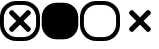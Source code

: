 SplineFontDB: 3.2
FontName: AVIcons
FullName: AVIcons
FamilyName: AVIcons
Weight: Regular
Copyright: Copyright (c) 2025, Goshido Inc
UComments: "2025-1-4: Created with FontForge (http://fontforge.org)"
Version: 001.000
DefaultBaseFilename: avicons
ItalicAngle: 0
UnderlinePosition: 0
UnderlineWidth: 1000
Ascent: 1000
Descent: 0
InvalidEm: 0
LayerCount: 2
Layer: 0 0 "Back" 1
Layer: 1 0 "Fore" 0
XUID: [1021 654 893643841 7267]
FSType: 0
OS2Version: 0
OS2_WeightWidthSlopeOnly: 0
OS2_UseTypoMetrics: 1
CreationTime: 1735976778
ModificationTime: 1736590188
PfmFamily: 17
TTFWeight: 400
TTFWidth: 5
LineGap: 0
VLineGap: 0
OS2TypoAscent: 0
OS2TypoAOffset: 1
OS2TypoDescent: 0
OS2TypoDOffset: 1
OS2TypoLinegap: 369
OS2WinAscent: 0
OS2WinAOffset: 1
OS2WinDescent: 0
OS2WinDOffset: 1
HheadAscent: 0
HheadAOffset: 1
HheadDescent: 0
HheadDOffset: 1
OS2XHeight: 1000
OS2Vendor: 'PfEd'
MarkAttachClasses: 1
DEI: 91125
LangName: 1033
Encoding: ISO8859-1
UnicodeInterp: none
NameList: AGL For New Fonts
DisplaySize: -48
AntiAlias: 1
FitToEm: 0
WinInfo: 22 22 11
BeginPrivate: 0
EndPrivate
Grid
500 -254.8828125 m 29
 500 1146.97265625 l 1053
-535.400390625 500 m 25
 1847.41210938 500 l 1049
EndSplineSet
TeXData: 1 0 0 346030 173015 115343 0 1048576 115343 783286 444596 497025 792723 393216 433062 380633 303038 157286 324010 404750 52429 2506097 1059062 262144
BeginChars: 256 4

StartChar: Close._full
Encoding: 33 33 0
Width: 1000
Flags: MW
LayerCount: 2
Fore
SplineSet
400 1000 m 2
 600 1000 l 2
 821 1000 1000 827 1000 606 c 2
 1000 400 l 2
 1000 179 821 0 600 0 c 2
 400 0 l 2
 179 0 0 179 0 400 c 2
 0 606 l 2
 -1.35319002097e-14 827 179 1000 400 1000 c 2
419.5 902.3046875 m 2
 241.594726562 902.3046875 97.5 763.040039062 97.5 585.134765625 c 2
 97.5 419.3046875 l 2
 97.5 241.400390625 241.594726562 97.3046875 419.5 97.3046875 c 2
 580.5 97.3046875 l 2
 758.405273438 97.3046875 902.5 241.400390625 902.5 419.3046875 c 2
 902.5 585.134765625 l 2
 902.5 763.040039062 758.405273438 902.3046875 580.5 902.3046875 c 2
 419.5 902.3046875 l 2
498.5859375 409.490234375 m 1
 331.708984375 242.61328125 l 2
 321.809082031 232.713867188 309.081054688 227.764160156 296.353149414 227.764160156 c 0
 283.625244141 227.764160156 270.897460938 232.713867188 260.998046875 242.61328125 c 2
 241.19921875 262.412109375 l 2
 231.299804688 272.311523438 226.350097656 285.039550781 226.350097656 297.767578125 c 0
 226.350097656 310.495605469 231.299804688 323.223632812 241.19921875 333.123046875 c 2
 408.076171875 500 l 1
 241.19921875 666.876953125 l 2
 231.318855815 676.75731606 226.369134512 689.495348835 226.369134512 702.237906768 c 0
 226.369134512 714.964112789 231.306160487 727.694832362 241.19921875 737.587890625 c 2
 260.998046875 757.38671875 l 2
 270.891105138 767.279777013 283.621824711 772.216802988 296.348030732 772.216802988 c 0
 309.090588665 772.216802988 321.82862144 767.267081685 331.708984375 757.38671875 c 2
 498.5859375 590.509765625 l 1
 666.876953125 758.80078125 l 2
 676.75731606 768.681144185 689.495348835 773.630865488 702.237906768 773.630865488 c 0
 714.964112789 773.630865488 727.694832362 768.693839513 737.587890625 758.80078125 c 2
 757.38671875 739.001953125 l 2
 767.279777013 729.108894862 772.216802988 716.378175289 772.216802988 703.651969268 c 0
 772.216802988 690.909411335 767.267081685 678.17137856 757.38671875 668.291015625 c 2
 589.095703125 500 l 1
 757.38671875 331.708984375 l 2
 767.286132812 321.809082031 772.235839844 309.081054688 772.235839844 296.353149414 c 0
 772.235839844 283.625244141 767.286132812 270.897460938 757.38671875 260.998046875 c 2
 737.587890625 241.19921875 l 2
 727.688476562 231.299804688 714.960449219 226.350097656 702.232421875 226.350097656 c 0
 689.504394531 226.350097656 676.776367188 231.299804688 666.876953125 241.19921875 c 2
 498.5859375 409.490234375 l 1
EndSplineSet
Validated: 1
EndChar

StartChar: Close._background
Encoding: 34 34 1
Width: 1000
Flags: MW
LayerCount: 2
Fore
SplineSet
408.5 957.5 m 2
 591.5 957.5 l 2
 793.71484375 957.5 957.5 799.205078125 957.5 596.990234375 c 2
 957.5 408.5 l 2
 957.5 206.28515625 793.71484375 42.5 591.5 42.5 c 2
 408.5 42.5 l 2
 206.28515625 42.5 42.5 206.28515625 42.5 408.5 c 2
 42.5 596.990234375 l 2
 42.5 799.205078125 206.28515625 957.5 408.5 957.5 c 2
EndSplineSet
Validated: 524289
EndChar

StartChar: Close._border
Encoding: 35 35 2
Width: 1000
Flags: W
HStem: 0 97<309.638 690.362> 902 98<309.638 690.362>
VStem: 0 98<309.638 695.167> 902 98<309.638 695.167>
LayerCount: 2
Fore
SplineSet
400 1000 m 2
 600 1000 l 2
 821 1000 1000 827 1000 606 c 2
 1000 400 l 2
 1000 179 821 0 600 0 c 2
 400 0 l 2
 179 0 0 179 0 400 c 2
 0 606 l 2
 0 827 179 1000 400 1000 c 2
420 902 m 2
 242 902 98 763 98 585 c 2
 98 419 l 2
 98 241 242 97 420 97 c 2
 580 97 l 2
 758 97 902 241 902 419 c 2
 902 585 l 2
 902 763 758 902 580 902 c 2
 420 902 l 2
EndSplineSet
Validated: 1
EndChar

StartChar: Close._cross
Encoding: 36 36 3
Width: 1000
Flags: W
LayerCount: 2
Fore
SplineSet
498.5859375 409.490234375 m 1
 331.708984375 242.61328125 l 2
 321.809082031 232.713867188 309.081054688 227.764160156 296.353149414 227.764160156 c 0
 283.625244141 227.764160156 270.897460938 232.713867188 260.998046875 242.61328125 c 2
 241.19921875 262.412109375 l 2
 231.299804688 272.311523438 226.350097656 285.039550781 226.350097656 297.767578125 c 0
 226.350097656 310.495605469 231.299804688 323.223632812 241.19921875 333.123046875 c 2
 408.076171875 500 l 1
 241.19921875 666.876953125 l 2
 231.318855815 676.75731606 226.369134512 689.495348835 226.369134512 702.237906768 c 0
 226.369134512 714.964112789 231.306160487 727.694832362 241.19921875 737.587890625 c 2
 260.998046875 757.38671875 l 2
 270.891105138 767.279777013 283.621824711 772.216802988 296.348030732 772.216802988 c 0
 309.090588665 772.216802988 321.82862144 767.267081685 331.708984375 757.38671875 c 2
 498.5859375 590.509765625 l 1
 666.876953125 758.80078125 l 2
 676.75731606 768.681144185 689.495348835 773.630865488 702.237906768 773.630865488 c 0
 714.964112789 773.630865488 727.694832362 768.693839513 737.587890625 758.80078125 c 2
 757.38671875 739.001953125 l 2
 767.279777013 729.108894862 772.216802988 716.378175289 772.216802988 703.651969268 c 0
 772.216802988 690.909411335 767.267081685 678.17137856 757.38671875 668.291015625 c 2
 589.095703125 500 l 1
 757.38671875 331.708984375 l 2
 767.286132812 321.809082031 772.235839844 309.081054688 772.235839844 296.353149414 c 0
 772.235839844 283.625244141 767.286132812 270.897460938 757.38671875 260.998046875 c 2
 737.587890625 241.19921875 l 2
 727.688476562 231.299804688 714.960449219 226.350097656 702.232421875 226.350097656 c 0
 689.504394531 226.350097656 676.776367188 231.299804688 666.876953125 241.19921875 c 2
 498.5859375 409.490234375 l 1
EndSplineSet
Validated: 524289
EndChar
EndChars
EndSplineFont
